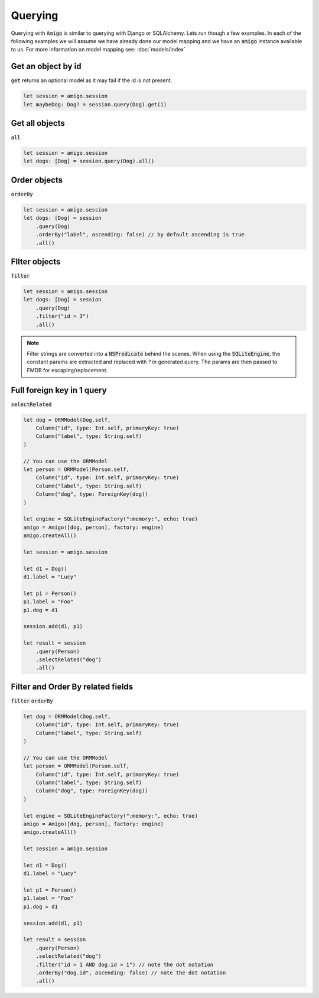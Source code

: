 Querying
===================================

Querying with :code:`Amigo` is similar to querying with Django or
SQLAlchemy. Lets run though a few examples. In each of the following
examples we will assume we have already done our model mapping
and we have an :code:`amigo` instance available to us. For
more information on model mapping see: :doc:`models/index`


Get an object by id
---------------------

:code:`get` returns an optional model as it may fail if the id
is not present.

.. code-block:: swift

    let session = amigo.session
    let maybeDog: Dog? = session.query(Dog).get(1)


Get all objects
----------------------------------

:code:`all`

.. code-block:: swift

    let session = amigo.session
    let dogs: [Dog] = session.query(Dog).all()


Order objects
----------------------------------

:code:`orderBy`

.. code-block:: swift

    let session = amigo.session
    let dogs: [Dog] = session
        .query(Dog)
        .orderBy("label", ascending: false) // by default ascending is true
        .all()


FIlter objects
----------------------------------

:code:`filter`

.. code-block:: swift

    let session = amigo.session
    let dogs: [Dog] = session
        .query(Dog)
        .filter("id > 3")
        .all()

.. note ::

    Filter strings are converted into a :code:`NSPredicate` behind the
    scenes. When using the :code:`SQLiteEngine`, the constant params are
    extracted and replaced with `?` in generated query. The params are
    then passed to FMDB for escaping/replacement.


Full foreign key in 1 query
-----------------------------

:code:`selectRelated`

.. code-block:: swift

    let dog = ORMModel(Dog.self,
        Column("id", type: Int.self, primaryKey: true)
        Column("label", type: String.self)
    )

    // You can use the ORMModel
    let person = ORMModel(Person.self,
        Column("id", type: Int.self, primaryKey: true)
        Column("label", type: String.self)
        Column("dog", type: ForeignKey(dog))
    )

    let engine = SQLiteEngineFactory(":memory:", echo: true)
    amigo = Amigo([dog, person], factory: engine)
    amigo.createAll()

    let session = amigo.session

    let d1 = Dog()
    d1.label = "Lucy"

    let p1 = Person()
    p1.label = "Foo"
    p1.dog = d1

    session.add(d1, p1)

    let result = session
        .query(Person)
        .selectRelated("dog")
        .all()


Filter and Order By related fields
-----------------------------------

:code:`filter`
:code:`orderBy`

.. code-block:: swift

    let dog = ORMModel(Dog.self,
        Column("id", type: Int.self, primaryKey: true)
        Column("label", type: String.self)
    )

    // You can use the ORMModel
    let person = ORMModel(Person.self,
        Column("id", type: Int.self, primaryKey: true)
        Column("label", type: String.self)
        Column("dog", type: ForeignKey(dog))
    )

    let engine = SQLiteEngineFactory(":memory:", echo: true)
    amigo = Amigo([dog, person], factory: engine)
    amigo.createAll()

    let session = amigo.session

    let d1 = Dog()
    d1.label = "Lucy"

    let p1 = Person()
    p1.label = "Foo"
    p1.dog = d1

    session.add(d1, p1)

    let result = session
        .query(Person)
        .selectRelated("dog")
        .filter("id > 1 AND dog.id > 1") // note the dot notation
        .orderBy("dog.id", ascending: false) // note the dot notation
        .all()
